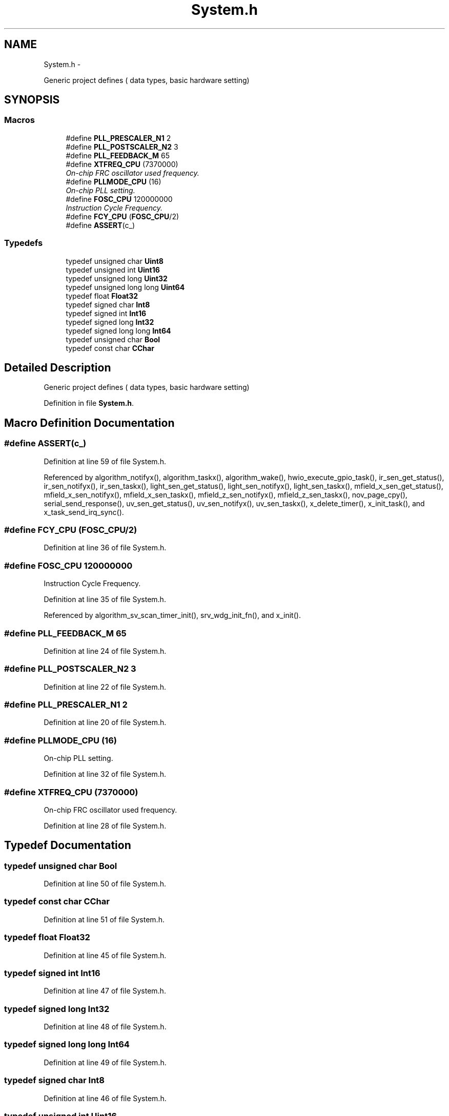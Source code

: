 .TH "System.h" 3 "Wed Oct 29 2014" "Version V0.0" "AQ0X" \" -*- nroff -*-
.ad l
.nh
.SH NAME
System.h \- 
.PP
Generic project defines ( data types, basic hardware setting)  

.SH SYNOPSIS
.br
.PP
.SS "Macros"

.in +1c
.ti -1c
.RI "#define \fBPLL_PRESCALER_N1\fP   2"
.br
.ti -1c
.RI "#define \fBPLL_POSTSCALER_N2\fP   3"
.br
.ti -1c
.RI "#define \fBPLL_FEEDBACK_M\fP   65"
.br
.ti -1c
.RI "#define \fBXTFREQ_CPU\fP   (7370000)"
.br
.RI "\fIOn-chip FRC oscillator used frequency\&. \fP"
.ti -1c
.RI "#define \fBPLLMODE_CPU\fP   (16)"
.br
.RI "\fIOn-chip PLL setting\&. \fP"
.ti -1c
.RI "#define \fBFOSC_CPU\fP   120000000"
.br
.RI "\fIInstruction Cycle Frequency\&. \fP"
.ti -1c
.RI "#define \fBFCY_CPU\fP   (\fBFOSC_CPU\fP/2)"
.br
.ti -1c
.RI "#define \fBASSERT\fP(c_)"
.br
.in -1c
.SS "Typedefs"

.in +1c
.ti -1c
.RI "typedef unsigned char \fBUint8\fP"
.br
.ti -1c
.RI "typedef unsigned int \fBUint16\fP"
.br
.ti -1c
.RI "typedef unsigned long \fBUint32\fP"
.br
.ti -1c
.RI "typedef unsigned long long \fBUint64\fP"
.br
.ti -1c
.RI "typedef float \fBFloat32\fP"
.br
.ti -1c
.RI "typedef signed char \fBInt8\fP"
.br
.ti -1c
.RI "typedef signed int \fBInt16\fP"
.br
.ti -1c
.RI "typedef signed long \fBInt32\fP"
.br
.ti -1c
.RI "typedef signed long long \fBInt64\fP"
.br
.ti -1c
.RI "typedef unsigned char \fBBool\fP"
.br
.ti -1c
.RI "typedef const char \fBCChar\fP"
.br
.in -1c
.SH "Detailed Description"
.PP 
Generic project defines ( data types, basic hardware setting) 


.PP
Definition in file \fBSystem\&.h\fP\&.
.SH "Macro Definition Documentation"
.PP 
.SS "#define ASSERT(c_)"

.PP
Definition at line 59 of file System\&.h\&.
.PP
Referenced by algorithm_notifyx(), algorithm_taskx(), algorithm_wake(), hwio_execute_gpio_task(), ir_sen_get_status(), ir_sen_notifyx(), ir_sen_taskx(), light_sen_get_status(), light_sen_notifyx(), light_sen_taskx(), mfield_x_sen_get_status(), mfield_x_sen_notifyx(), mfield_x_sen_taskx(), mfield_z_sen_notifyx(), mfield_z_sen_taskx(), nov_page_cpy(), serial_send_response(), uv_sen_get_status(), uv_sen_notifyx(), uv_sen_taskx(), x_delete_timer(), x_init_task(), and x_task_send_irq_sync()\&.
.SS "#define FCY_CPU   (\fBFOSC_CPU\fP/2)"

.PP
Definition at line 36 of file System\&.h\&.
.SS "#define FOSC_CPU   120000000"

.PP
Instruction Cycle Frequency\&. 
.PP
Definition at line 35 of file System\&.h\&.
.PP
Referenced by algorithm_sv_scan_timer_init(), srv_wdg_init_fn(), and x_init()\&.
.SS "#define PLL_FEEDBACK_M   65"

.PP
Definition at line 24 of file System\&.h\&.
.SS "#define PLL_POSTSCALER_N2   3"

.PP
Definition at line 22 of file System\&.h\&.
.SS "#define PLL_PRESCALER_N1   2"

.PP
Definition at line 20 of file System\&.h\&.
.SS "#define PLLMODE_CPU   (16)"

.PP
On-chip PLL setting\&. 
.PP
Definition at line 32 of file System\&.h\&.
.SS "#define XTFREQ_CPU   (7370000)"

.PP
On-chip FRC oscillator used frequency\&. 
.PP
Definition at line 28 of file System\&.h\&.
.SH "Typedef Documentation"
.PP 
.SS "typedef unsigned char \fBBool\fP"

.PP
Definition at line 50 of file System\&.h\&.
.SS "typedef const char \fBCChar\fP"

.PP
Definition at line 51 of file System\&.h\&.
.SS "typedef float \fBFloat32\fP"

.PP
Definition at line 45 of file System\&.h\&.
.SS "typedef signed int \fBInt16\fP"

.PP
Definition at line 47 of file System\&.h\&.
.SS "typedef signed long \fBInt32\fP"

.PP
Definition at line 48 of file System\&.h\&.
.SS "typedef signed long long \fBInt64\fP"

.PP
Definition at line 49 of file System\&.h\&.
.SS "typedef signed char \fBInt8\fP"

.PP
Definition at line 46 of file System\&.h\&.
.SS "typedef unsigned int \fBUint16\fP"

.PP
Definition at line 41 of file System\&.h\&.
.SS "typedef unsigned long \fBUint32\fP"

.PP
Definition at line 42 of file System\&.h\&.
.SS "typedef unsigned long long \fBUint64\fP"

.PP
Definition at line 43 of file System\&.h\&.
.SS "typedef unsigned char \fBUint8\fP"

.PP
Definition at line 40 of file System\&.h\&.
.SH "Author"
.PP 
Generated automatically by Doxygen for AQ0X from the source code\&.
